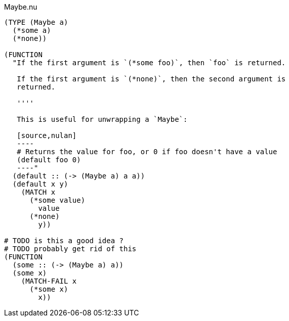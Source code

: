 .Maybe.nu
[source]
----
(TYPE (Maybe a)
  (*some a)
  (*none))

(FUNCTION
  "If the first argument is `(*some foo)`, then `foo` is returned.

   If the first argument is `(*none)`, then the second argument is
   returned.

   ''''

   This is useful for unwrapping a `Maybe`:

   [source,nulan]
   ----
   # Returns the value for foo, or 0 if foo doesn't have a value
   (default foo 0)
   ----"
  (default :: (-> (Maybe a) a a))
  (default x y)
    (MATCH x
      (*some value)
        value
      (*none)
        y))

# TODO is this a good idea ?
# TODO probably get rid of this
(FUNCTION
  (some :: (-> (Maybe a) a))
  (some x)
    (MATCH-FAIL x
      (*some x)
        x))
----
